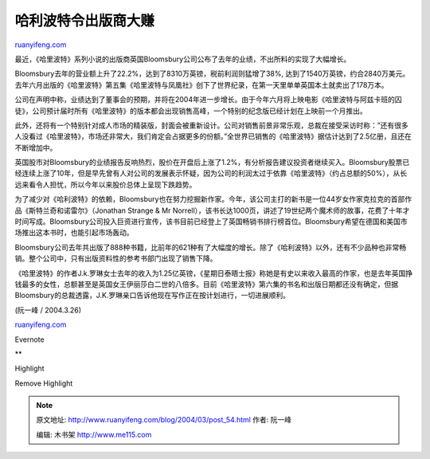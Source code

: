 .. _200403_post_54:

哈利波特令出版商大赚
=======================================

`ruanyifeng.com <http://www.ruanyifeng.com/blog/2004/03/post_54.html>`__

最近，《哈里波特》系列小说的出版商英国Bloomsbury公司公布了去年的业绩，不出所料的实现了大幅增长。

Bloomsbury去年的营业额上升了22.2%，达到了8310万英镑，税前利润则猛增了38%,
达到了1540万英镑，约合2840万美元。去年六月出版的《哈里波特》第五集《哈里波特与凤凰社》创下了世界纪录，在第一天里单单英国本土就卖出了178万本。

公司在声明中称，业绩达到了董事会的预期，并将在2004年进一步增长。由于今年六月将上映电影《哈里波特与阿兹卡班的囚徒》，公司预计届时所有《哈里波特》的版本都会出现销售高峰，一个特别的纪念版已经计划在上映前一个月推出。

此外，还将有一个特别针对成人市场的精装版，封面会被重新设计。公司对销售前景非常乐观，总裁在接受采访时称：”还有很多人没看过《哈里波特》，市场还非常大，我们肯定会占据更多的份额。”全世界已销售的《哈里波特》据估计达到了2.5亿册，且还在不断增加中。

英国股市对Bloomsbury的业绩报告反响热烈，股价在开盘后上涨了1.2%，有分析报告建议投资者继续买入。Bloomsbury股票已经连续上涨了10年，但是早先曾有人对公司的发展表示怀疑，因为公司的利润太过于依靠《哈里波特》（约占总额的50%），从长远来看令人担忧，所以今年以来股价总体上呈现下跌趋势。

为了减少对《哈利波特》的依赖，Bloomsbury也在努力挖掘新作家。今年，该公司主打的新书是一位44岁女作家克拉克的首部作品《斯特兰奇和诺雷尔》（Jonathan
Strange & Mr
Norrell），该书长达1000页，讲述了19世纪两个魔术师的故事，花费了十年才时间写成。Bloomsbury公司投入巨资进行宣传，该书目前已经登上了英国畅销书排行榜首位。Bloomsbury希望在德国和美国市场推出这本书时，也能引起市场轰动。

Bloomsbury公司去年共出版了888种书籍，比前年的621种有了大幅度的增长。除了《哈利波特》以外，还有不少品种也非常畅销。整个公司中，只有出版资料性的参考书部门出现了销售下降。

《哈里波特》的作者J.k.罗琳女士去年的收入为1.25亿英镑，《星期日泰晤士报》称她是有史以来收入最高的作家，也是去年英国挣钱最多的女性，总额甚至是英国女王伊丽莎白二世的八倍多。目前《哈里波特》第六集的书名和出版日期都还没有确定，但据Bloomsbury的总裁透露，J.K.罗琳亲口告诉他现在写作正在按计划进行，一切进展顺利。

(阮一峰 / 2004.3.26)

`ruanyifeng.com <http://www.ruanyifeng.com/blog/2004/03/post_54.html>`__

Evernote

**

Highlight

Remove Highlight

.. note::
    原文地址: http://www.ruanyifeng.com/blog/2004/03/post_54.html 
    作者: 阮一峰 

    编辑: 木书架 http://www.me115.com